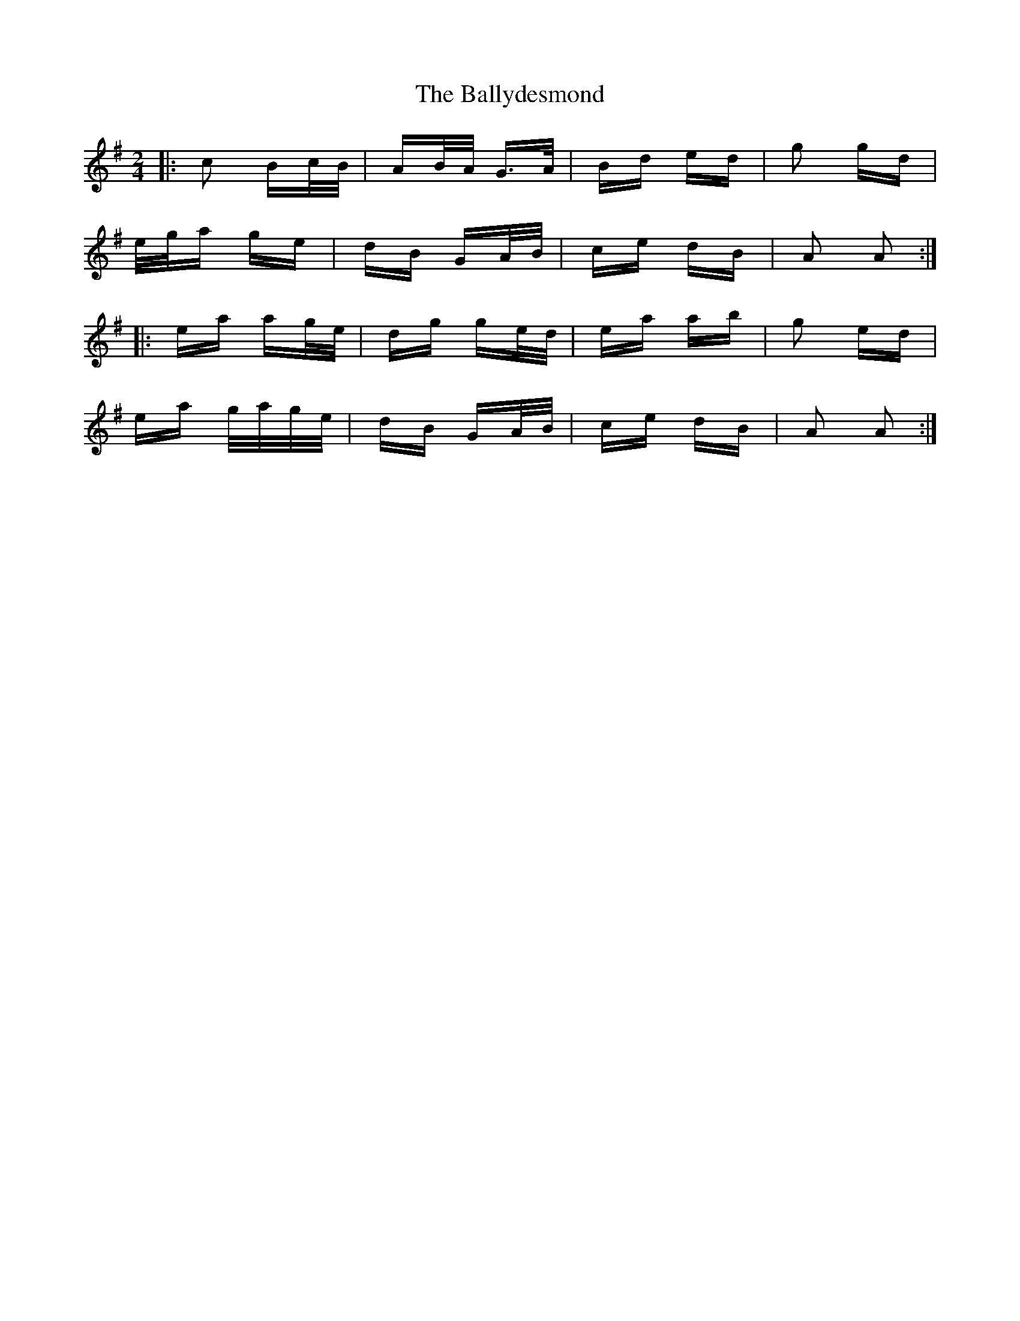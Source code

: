 X: 2486
T: Ballydesmond, The
R: polka
M: 2/4
K: Adorian
|:c2 Bc/B/|AB/A/ G>A|Bd ed|g2 gd|
e/g/a ge|dB GA/B/|ce dB|A2 A2:|
|:ea ag/e/|dg ge/d/|ea ab|g2 ed|
ea g/a/g/e/|dB GA/B/|ce dB|A2 A2:|

